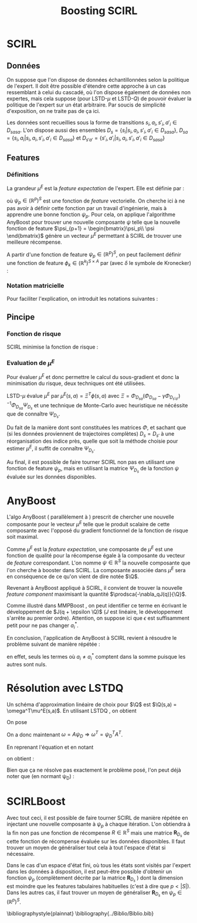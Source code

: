 #+TITLE:Boosting SCIRL
#+LATEX_HEADER:\let\chapter\section
#+LATEX_HEADER:\usepackage[ruled,algo2e]{algorithm2e}
#+LATEX_HEADER:\usepackage{fullpage}
#+LATEX_HEADER:\usepackage{mathtools}
#+LATEX_HEADER:\mathtoolsset{showonlyrefs=false}
#+LATEX_HEADER:\usepackage{eulervm}
#+LATEX_HEADER:\usepackage{natbib}
#+begin_LaTeX
\newcommand{\prodsca}[2]{\mathopen{\langle}#1,#2\mathclose{\rangle}}
\newcommand{\Q}{Q^E_\psi}
#+end_LaTeX

* Making this document 						   :noexport:
  
#+srcname: SCIRLBoost_make
#+begin_src makefile 
SCIRLBoostCompile: SCIRLBoost.org
	emacs -batch --visit SCIRLBoost.org --funcall org-export-as-latex --script ~/.emacs
	pdflatex -interaction=batchmode SCIRLBoost.tex

SCIRLBoostStartView:
	xpdf -remote RTE1 SCIRLBoost.pdf

SCIRLBoostView:
	xpdf -remote RTE1 -reload

SCIRLBoostStopView:
	xpdf -remote RTE1 -quit

#+end_src
* SCIRL
** Données
   On suppose que l'on dispose de données échantillonnées selon la politique de l'expert. Il doit être possible d'étendre cette approche à un cas ressemblant à celui du cascadé, où l'on dispose également de données non expertes, mais cela suppose (pour LSTD-$\mu$ et LSTD-$Q$) de pouvoir évaluer la politique de l'expert sur un état arbitraire. Par soucis de simplicité d'exposition, on ne traite pas de ça ici.

   Les données sont recueillies sous la forme de transitions $s_i,a_i,s'_i,a'_i \in D_{sasa}$. L'on dispose aussi des ensembles $D_s = \{s_i|s_i,a_i,s'_i,a'_i \in D_{sasa}\}$, $D_{sa} = \{s_i,a_i|s_i,a_i,s'_i,a'_i \in D_{sasa}\}$ et $D_{s'a'} = \{s'_i,a'_i|s_i,a_i,s'_i,a'_i \in D_{sasa}\}$
** Features
*** Définitions
   La grandeur $\mu^E$ est la /feature expectation/ de l'expert. Elle est définie par :
\begin{equation}
\mu^E(s,a) = E\left[\left.\sum_t\psi_p(s_t)\right| s_0 = s,a_0 = a,\pi^E \right]
\end{equation}
où $\psi_p \in (\mathbb R^p)^S$ est une fonction de /feature/ vectorielle. On cherche ici à ne pas avoir à définir cette fonction par un travail d'ingénierie, mais à apprendre une bonne fonction $\psi_p$. Pour cela, on applique l'algorithme AnyBoost pour trouver une nouvelle composante $\psi$ telle que la nouvelle fonction de feature $\psi_{p+1} = \begin{bmatrix}\psi_p\\ \psi \end{bmatrix}$ génère un vecteur $\mu^E$ permettant à SCIRL de trouver une meilleure récompense.

A partir d'une fonction de feature $\psi_p \in (\mathbb R^p)^S$, on peut facilement définir une fonction de feature $\phi_k \in (\mathbb R^k)^{S\times A}$ par (avec $\delta$ le symbole de Kronecker) :
\begin{equation}
\phi(s,a) = \begin{bmatrix}\delta_{a,a_1}\psi_p(s)\\ \vdots \\ \delta_{a,a_{n_A}}\psi_p(s)\end{bmatrix}_{A=\{a_1..a_{n_A}\}}.
\end{equation}
*** Notation matricielle
Pour faciliter l'explication, on introduit les notations suivantes :
\begin{eqnarray}
\Psi_{D_s} &=& \begin{bmatrix}\vdots \\ \psi_p(s_i)^T \\ \vdots \end{bmatrix}_{s_i\in D_{s}}\\
\Phi_{D_{sa}} &=& \begin{bmatrix}\vdots \\ \phi(s_i,a_i)^T \\ \vdots \end{bmatrix}_{s_i,a_i\in D_{sa}}\\
\Phi_{D_{s'a'}} &=& \begin{bmatrix}\vdots \\ \phi(s'_i,a'_i)^T \\ \vdots \end{bmatrix}_{s'_i,a'_i\in D_{s'a'}}
\end{eqnarray}
** Pincipe
*** Fonction de risque
  SCIRL \citep{klein2012} minimise la fonction de risque :
\begin{eqnarray}
J(q) &=& \sum_{s_i,a_i\in D_{sa}}q(s_i,a_i^*)+l(s_i,a_i^*) - q(s_i,a_i),\\
\textrm{ avec : } q(s,a) &=& \theta^T\mu^E(s,a)\\
\textrm{ et : } a^*_i &=& \arg\max_a q(s_i,a) + l(s_i,a)
\end{eqnarray}
*** Evaluation de $\mu^E$
    Pour évaluer $\mu^E$ et donc permettre le calcul du sous-gradient et donc la minimisation du risque, deux techniques ont été utilisées.
    
    LSTD-$\mu$ \citep{klein2011batch} évalue $\mu^E$ par $\mu^E(s,a) = \Xi^T\phi(s,a)$ avec $\Xi = \Phi_{D_{sa}}(\Phi_{D_{sa}}-\gamma\Phi_{D_{s'a'}})^{-1}\Phi_{D_{sa}}\Psi_{D_{s}}$ et une technique de Monte-Carlo avec heuristique ne nécéssite que de connaître $\Psi_{D_s}$.

    Du fait de la manière dont sont constituées les matrices $\Phi$, et sachant que (si les données proviennent de trajectoires complètes) $D_s = D_{s'}$ à une réorganisation des indice près, quelle que soit la méthode choisie pour estimer $\mu^E$, il suffit de connaître $\Psi_{D_s}$.

    Au final, il est possible de faire tourner SCIRL non pas en utilisant une fonction de feature $\psi_p$, mais en utilisant la matrice $\Psi_{D_s}$ de la fonction $\psi$ évaluée sur les données disponibles.
* AnyBoost
  L'algo AnyBoost (\citet{mason1999functional} parallèlement à \citet{friedman2001greedy}) prescrit de chercher une nouvelle composante pour le vecteur $\mu^E$ telle que le produit scalaire de cette composante avec l'opposé du gradient fonctionnel de la fonction de risque soit maximal.
  
  Comme $\mu^E$ est la /feature expectation/, une composante de $\mu^E$ est une fonction de qualité pour la récompense égale à la composante du vecteur de /feature/ correspondant. L'on nomme $\psi \in \mathbb{R}^S$ la nouvelle composante que l'on cherche à booster dans SCIRL. La composante associée dans $\mu^E$ sera en conséquence de ce qu'on vient de dire notée $\Q$.
  
  Revenant à AnyBoost appliqué à SCIRL, il convient de trouver la nouvelle /feature component/ maximisant la quantité $\prodsca{-\nabla_qJ(q)}{\Q}$.

  Comme illustré dans MMPBoost \citep{ratliff2007boosting}, on peut identifier ce terme en écrivant le développement de $J(q + \epsilon \Q)$ ($J$ est linéaire, le développement s'arrête au premier ordre). Attention, on suppose ici que $\epsilon$ est suffisamment petit pour ne pas changer $a_i^*$.

  \begin{eqnarray}
  J(q + \epsilon Q^E_\psi) &=& J(q) + \epsilon \prodsca{\nabla_qJ(q)}{\Q}\\
&=&  \sum_{s_i,a_i\in D_{sa}}q(s_i,a_i^*)+l(s_i,a_i^*)+\epsilon \Q(s_i,a_i^*) - q(s_i,a_i)-\epsilon \Q(s_i,a_i)\\
&=&  \sum_{s_i,a_i\in D_{sa}}q(s_i,a_i^*)+l(s_i,a_i^*)- q(s_i,a_i) + \epsilon(\Q(s_i,a_i^*)-\Q(s_i,a_i))\\
&=&  J(q) + \epsilon \sum_{s_i,a_i\in D_{sa}} \Q(s_i,a_i^*)-\Q(s_i,a_i)\\
\Rightarrow \prodsca{-\nabla_qJ(q)}{\Q} &=& \sum_{s_i,a_i\in D_{sa}} \Q(s_i,a_i^*)-\Q(s_i,a_i).
  \end{eqnarray}

En conclusion, l'application de AnyBoost à SCIRL revient à résoudre le problème suivant de manière répétée :
\begin{eqnarray}
\label{eq:SCIRLBoost}
\psi &=& \arg\max_\psi \sum_{s_i,a_i\in D_{sa}^{\neq}} \Q(s_i,a_i^*)-\Q(s_i,a_i)\\
\textrm{ avec }D_{sa}^{\neq} &=& \{(s_i,a_i) \in D_{sa} | a_i \neq a_i^*\},
\end{eqnarray}
en effet, seuls les termes où $a_i \neq a_i^*$ comptent dans la somme puisque les autres sont nuls.
* Résolution avec LSTDQ
  Un schéma d'approximation linéaire de choix pour $\Q$ est $\Q(s,a) = \omega^T\mu^E(s,a)$. En utilisant LSTDQ \cite{lagoudakis2003least}, on obtient 
\begin{eqnarray}
\omega &=& \left[\sum_{s_i,a_i,s'_i,a'_i\in D_{sasa}} \mu^E(s_i,a_i)\left[\mu^E(s_i,a_i) - \gamma \mu_E(s'_i,a'_i) \right]\right]^{-1}\sum_{s_i,a_i\in D_{sa}} \mu_E(s_i,a_i) \psi(s_i).
\end{eqnarray}

On pose 
\begin{eqnarray}
\psi_D &=& \begin{bmatrix}\vdots \\ \psi(s_i) \\ \vdots \end{bmatrix}_{s_i\in D_{s}}\\
b &=& \begin{bmatrix}\vdots \\ \mu_E(s_i,a_i) \\ \vdots \end{bmatrix}_{s_i,a_i\in D_{sa}}\\
\textrm{ et } A &=& \left[\sum_{s_i,a_i,s'_i,a'_i\in D_{sasa}} \mu^E(s_i,a_i)\left[\mu^E(s_i,a_i) - \gamma \mu_E(s'_i,a'_i) \right]\right]^{-1}b.\\
\end{eqnarray}

On a donc maintenant $\omega = A\psi_{D} \Rightarrow \omega^T = \psi_{D}^T A^T$.

En reprenant l'équation \eqref{eq:SCIRLBoost} et en notant 
\begin{equation}
B = \sum_{s_i,a_i\in D_{sa}^{\neq}} \mu^E(s_i,a_i^*)-\mu^E(s_i,a_i),
\end{equation}
on obtient :
\begin{eqnarray}
\psi &=& \arg\max_\psi \sum_{s_i,a_i\in D_{sa}^{\neq}} \Q(s_i,a_i^*)-\Q(s_i,a_i)\\
\psi &=& \arg\max_\psi \sum_{s_i,a_i\in D_{sa}^{\neq}} \omega^T\mu^E(s_i,a_i^*)-\omega^T\mu^E(s_i,a_i)\\
\psi &=& \arg\max_\psi \sum_{s_i,a_i\in D_{sa}^{\neq}} \omega^T(\mu^E(s_i,a_i^*)-\mu^E(s_i,a_i))\\
\psi &=& \arg\max_\psi \omega^T \sum_{s_i,a_i\in D_{sa}^{\neq}} \mu^E(s_i,a_i^*)-\mu^E(s_i,a_i)\\
\psi &=& \arg\max_\psi \psi_{D}^T A^TB
\end{eqnarray}
Bien que ça ne résolve pas exactement le problème posé, l'on peut déjà noter que (en normant \psi_{D}) :
\begin{eqnarray}
\arg\max_{\psi_{D}} \psi_{D}^T A^TB = {A^TB\over ||A^TB||}.
\end{eqnarray}
* SCIRLBoost
Avec tout ceci, il est possible de faire tourner SCIRL de manière répétée en injectant une nouvelle composante à $\psi_p$ à chaque itération. L'on obtiendra à la fin non pas une fonction de récompense $R \in \mathbb R ^S$ mais une matrice $\mathbf R _{D_s}$ de cette fonction de récompense évaluée sur les données disponibles. Il faut trouver un moyen de généraliser tout cela à tout l'espace d'état si nécessaire.



\begin{algorithm2e}%[tbh]
  \SetAlgoVlined
  \caption{SCIRLBoost}
  \label{algo:scirl}
  \BlankLine
  \emph{\textbf{Initialiser}} p \leftarrow 1 \; 
  \BlankLine
  \emph{\textbf{Initialiser}} $\Psi_{D_s}\in \mathbb R^{|D|}$ aléatoirement \; 
  \BlankLine
  \emph{\textbf{Tant que }} $D^{\neq}_{sa}$ n'est pas vide \;
  \BlankLine
  \hspace{1em} \emph{\textbf{Calculer}} $\theta$ avec SCIRL\;
  \BlankLine
  \hspace{1em} \emph{\textbf{Redéfinir}} $p \leftarrow p+1$ \;
  \BlankLine
  \hspace{1em} \emph{\textbf{Redéfinir}} $\Psi_{D_s} \leftarrow \begin{bmatrix}\Psi_{D_s},\psi_D = {A^TB\over ||A^TB||}\end{bmatrix}$ \;
  \BlankLine
  \emph{\textbf{Retourner}} la matrice $\mathbf R_{D_s} = \theta^T\Psi_{D_s}^T$ \;
\end{algorithm2e}

Dans le cas d'un espace d'état fini, où tous les états sont visités par l'expert dans les données à disposition, il est peut-être possible d'obtenir un fonction $\psi_p$ (complètement décrite par la matrice $\mathbf{R}_{D_s}$ ) dont la dimension est moindre que les features tabulaires habituelles (c'est à dire que $p < |S|$). Dans les autres cas, il faut trouver un moyen de généraliser $\mathbf R_{D_s}$ en $\psi_p \in (\mathbb R^p)^S$.


\bibliographystyle{plainnat}
\bibliography{../Biblio/Biblio.bib}
* Trucs à faire sur ce document :noexport:
** TODO Rédiger dans un langage compréhensible par des gens non familier avec SCIRL
** DONE Rajouter les \cite et une vraie biblio
   CLOSED: [2012-11-21 mer. 15:37]
   lagoudakis, MMPBoost, Mason et Friedman, SCIRL
** TODO Résoudre conflit de notation A la matrice et A l'espace d'actions
